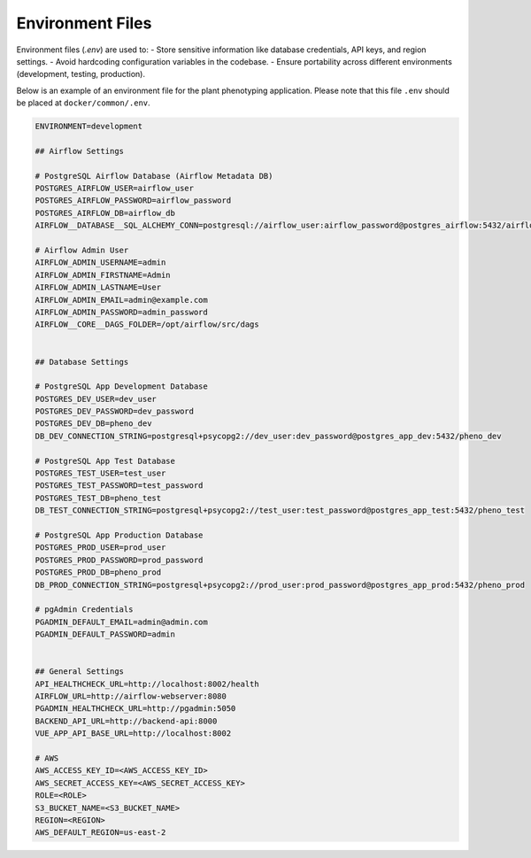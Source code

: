 Environment Files
============================

Environment files (`.env`) are used to:
- Store sensitive information like database credentials, API keys, and region settings.
- Avoid hardcoding configuration variables in the codebase.
- Ensure portability across different environments (development, testing, production).

Below is an example of an environment file for the plant phenotyping application. Please note that this file ``.env`` should be placed at ``docker/common/.env``.

.. code-block:: text

    ENVIRONMENT=development

    ## Airflow Settings

    # PostgreSQL Airflow Database (Airflow Metadata DB)
    POSTGRES_AIRFLOW_USER=airflow_user
    POSTGRES_AIRFLOW_PASSWORD=airflow_password
    POSTGRES_AIRFLOW_DB=airflow_db
    AIRFLOW__DATABASE__SQL_ALCHEMY_CONN=postgresql://airflow_user:airflow_password@postgres_airflow:5432/airflow_db

    # Airflow Admin User
    AIRFLOW_ADMIN_USERNAME=admin
    AIRFLOW_ADMIN_FIRSTNAME=Admin
    AIRFLOW_ADMIN_LASTNAME=User
    AIRFLOW_ADMIN_EMAIL=admin@example.com
    AIRFLOW_ADMIN_PASSWORD=admin_password 
    AIRFLOW__CORE__DAGS_FOLDER=/opt/airflow/src/dags


    ## Database Settings

    # PostgreSQL App Development Database
    POSTGRES_DEV_USER=dev_user
    POSTGRES_DEV_PASSWORD=dev_password
    POSTGRES_DEV_DB=pheno_dev
    DB_DEV_CONNECTION_STRING=postgresql+psycopg2://dev_user:dev_password@postgres_app_dev:5432/pheno_dev

    # PostgreSQL App Test Database
    POSTGRES_TEST_USER=test_user
    POSTGRES_TEST_PASSWORD=test_password
    POSTGRES_TEST_DB=pheno_test
    DB_TEST_CONNECTION_STRING=postgresql+psycopg2://test_user:test_password@postgres_app_test:5432/pheno_test

    # PostgreSQL App Production Database
    POSTGRES_PROD_USER=prod_user
    POSTGRES_PROD_PASSWORD=prod_password
    POSTGRES_PROD_DB=pheno_prod
    DB_PROD_CONNECTION_STRING=postgresql+psycopg2://prod_user:prod_password@postgres_app_prod:5432/pheno_prod

    # pgAdmin Credentials
    PGADMIN_DEFAULT_EMAIL=admin@admin.com
    PGADMIN_DEFAULT_PASSWORD=admin


    ## General Settings
    API_HEALTHCHECK_URL=http://localhost:8002/health
    AIRFLOW_URL=http://airflow-webserver:8080
    PGADMIN_HEALTHCHECK_URL=http://pgadmin:5050
    BACKEND_API_URL=http://backend-api:8000
    VUE_APP_API_BASE_URL=http://localhost:8002

    # AWS 
    AWS_ACCESS_KEY_ID=<AWS_ACCESS_KEY_ID>
    AWS_SECRET_ACCESS_KEY=<AWS_SECRET_ACCESS_KEY>
    ROLE=<ROLE>
    S3_BUCKET_NAME=<S3_BUCKET_NAME>
    REGION=<REGION>
    AWS_DEFAULT_REGION=us-east-2